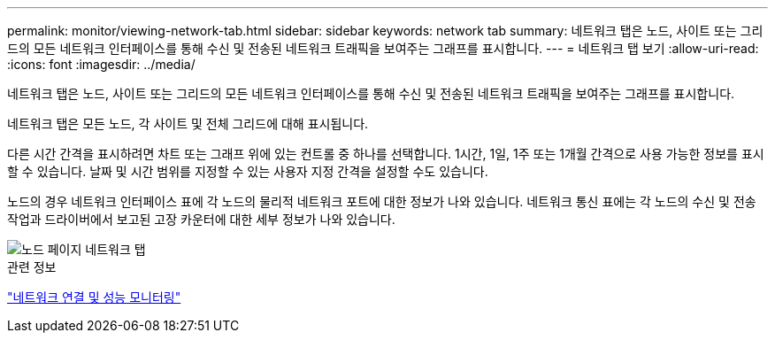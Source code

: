 ---
permalink: monitor/viewing-network-tab.html 
sidebar: sidebar 
keywords: network tab 
summary: 네트워크 탭은 노드, 사이트 또는 그리드의 모든 네트워크 인터페이스를 통해 수신 및 전송된 네트워크 트래픽을 보여주는 그래프를 표시합니다. 
---
= 네트워크 탭 보기
:allow-uri-read: 
:icons: font
:imagesdir: ../media/


[role="lead"]
네트워크 탭은 노드, 사이트 또는 그리드의 모든 네트워크 인터페이스를 통해 수신 및 전송된 네트워크 트래픽을 보여주는 그래프를 표시합니다.

네트워크 탭은 모든 노드, 각 사이트 및 전체 그리드에 대해 표시됩니다.

다른 시간 간격을 표시하려면 차트 또는 그래프 위에 있는 컨트롤 중 하나를 선택합니다. 1시간, 1일, 1주 또는 1개월 간격으로 사용 가능한 정보를 표시할 수 있습니다. 날짜 및 시간 범위를 지정할 수 있는 사용자 지정 간격을 설정할 수도 있습니다.

노드의 경우 네트워크 인터페이스 표에 각 노드의 물리적 네트워크 포트에 대한 정보가 나와 있습니다. 네트워크 통신 표에는 각 노드의 수신 및 전송 작업과 드라이버에서 보고된 고장 카운터에 대한 세부 정보가 나와 있습니다.

image::../media/nodes_page_network_tab.gif[노드 페이지 네트워크 탭]

.관련 정보
link:monitoring-network-connections-and-performance.html["네트워크 연결 및 성능 모니터링"]
